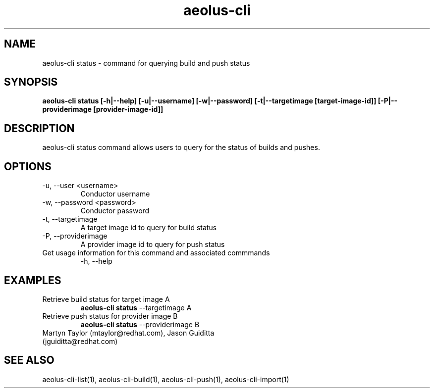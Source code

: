 .TH aeolus-cli 1  "November 23, 2011" "version 0.1" "USER COMMANDS"
.SH NAME
aeolus-cli status \- command for querying build and push status
.SH SYNOPSIS
.B aeolus-cli status [\-h|--help] [\-u|--username] [\-w|--password] [\-t|--targetimage [target-image-id]] [\-P|--providerimage [provider-image-id]]
.SH DESCRIPTION
aeolus-cli status command allows users to query for the status of builds and pushes.
.SH OPTIONS
.TP
\-u, --user <username>
Conductor username
.TP
\-w, --password <password>
Conductor password
.TP
\-t, --targetimage
A target image id to query for build status
.TP
\-P, --providerimage
A provider image id to query for push status
.TP
Get usage information for this command and associated commmands
\-h, --help
.SH EXAMPLES
.TP
Retrieve build status for target image A
.B aeolus-cli status
\--targetimage A
.TP
Retrieve push status for provider image B
.B aeolus-cli status
\--providerimage B
.TP
Martyn Taylor (mtaylor@redhat.com), Jason Guiditta (jguiditta@redhat.com)
.SH SEE ALSO
aeolus-cli-list(1), aeolus-cli-build(1), aeolus-cli-push(1), aeolus-cli-import(1)
